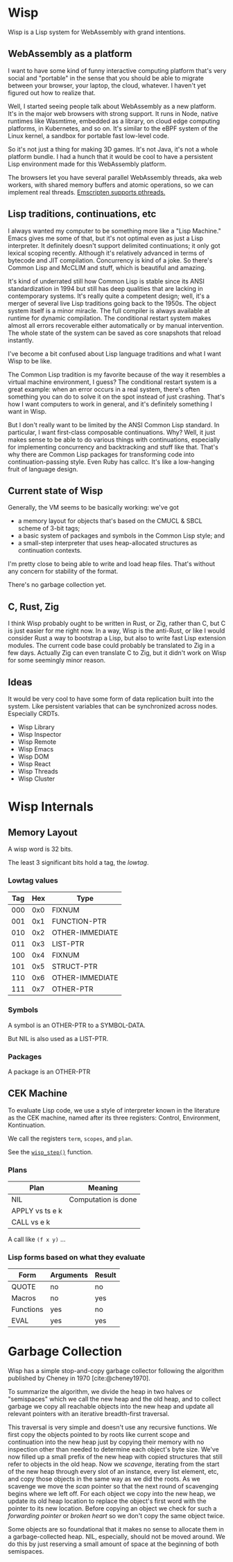 #+bibliography: bibliography.bib

* Wisp

Wisp is a Lisp system for WebAssembly with grand intentions.

** WebAssembly as a platform

I want to have some kind of funny interactive computing
platform that's very social and "portable" in the sense that
you should be able to migrate between your browser, your
laptop, the cloud, whatever.  I haven't yet figured out how to
realize that.

Well, I started seeing people talk about WebAssembly as a new
platform.  It's in the major web browsers with strong support.
It runs in Node, native runtimes like Wasmtime, embedded as a
library, on cloud edge computing platforms, in Kubernetes, and
so on.  It's similar to the eBPF system of the Linux kernel, a
sandbox for portable fast low-level code.

So it's not just a thing for making 3D games.  It's not Java,
it's not a whole platform bundle.  I had a hunch that it would
be cool to have a persistent Lisp environment made for this
WebAssembly platform.

The browsers let you have several parallel WebAssembly
threads, aka web workers, with shared memory buffers and
atomic operations, so we can implement real threads.
[[https://emscripten.org/docs/porting/pthreads.html][Emscripten supports pthreads.]]

** Lisp traditions, continuations, etc

I always wanted my computer to be something more like a "Lisp
Machine."  Emacs gives me some of that, but it's not optimal
even as just a Lisp interpreter.  It definitely doesn't
support delimited continuations; it only got lexical scoping
recently.  Although it's relatively advanced in terms of
bytecode and JIT compilation.  Concurrency is kind of a joke.
So there's Common Lisp and McCLIM and stuff, which is
beautiful and amazing.

It's kind of underrated still how Common Lisp is stable since
its ANSI standardization in 1994 but still has deep qualities
that are lacking in contemporary systems.  It's really quite a
competent design; well, it's a merger of several live Lisp
traditions going back to the 1950s.  The object system itself
is a minor miracle.  The full compiler is always available at
runtime for dynamic compilation.  The conditional restart
system makes almost all errors recoverable either
automatically or by manual intervention.  The whole state of
the system can be saved as core snapshots that
reload instantly.

I've become a bit confused about Lisp language traditions and
what I want Wisp to be like.

The Common Lisp tradition is my favorite because of the way it
resembles a virtual machine environment, I guess?
The conditional restart system is a great example: when an
error occurs in a real system, there's often something you can
do to solve it on the spot instead of just crashing.
That's how I want computers to work in general, and it's
definitely something I want in Wisp.

But I don't really want to be limited by the ANSI Common Lisp
standard.  In particular, I want first-class composable
continuations.  Why?  Well, it just makes sense to be able to
do various things with continuations, especially for
implementing concurrency and backtracking and stuff like that.
That's why there are Common Lisp packages for transforming
code into continuation-passing style.  Even Ruby has callcc.
It's like a low-hanging fruit of language design.

** Current state of Wisp

Generally, the VM seems to be basically working: we've got

  - a memory layout for objects that's based on the CMUCL &
    SBCL scheme of 3-bit tags;
  - a basic system of packages and symbols in the Common Lisp
    style; and
  - a small-step interpreter that uses heap-allocated
    structures as continuation contexts.

I'm pretty close to being able to write and load heap files.
That's without any concern for stability of the format.

There's no garbage collection yet.

** C, Rust, Zig

I think Wisp probably ought to be written in Rust, or Zig,
rather than C, but C is just easier for me right now.  In a
way, Wisp is the anti-Rust, or like I would consider Rust a
way to bootstrap a Lisp, but also to write fast Lisp extension
modules.  The current code base could probably be translated
to Zig in a few days.  Actually Zig can even translate C to
Zig, but it didn't work on Wisp for some seemingly
minor reason.

** Ideas

It would be very cool to have some form of data replication
built into the system.  Like persistent variables that can be
synchronized across nodes.  Especially CRDTs.

 - Wisp Library
 - Wisp Inspector
 - Wisp Remote
 - Wisp Emacs
 - Wisp DOM
 - Wisp React
 - Wisp Threads
 - Wisp Cluster

* Wisp Internals

** Memory Layout

   A wisp word is 32 bits.

   The least 3 significant bits hold a tag, the /lowtag/.

*** Lowtag values

    |-----+-----+-----------------|
    | Tag | Hex | Type            |
    |-----+-----+-----------------|
    | 000 | 0x0 | FIXNUM          |
    | 001 | 0x1 | FUNCTION-PTR    |
    | 010 | 0x2 | OTHER-IMMEDIATE |
    | 011 | 0x3 | LIST-PTR        |
    | 100 | 0x4 | FIXNUM          |
    | 101 | 0x5 | STRUCT-PTR      |
    | 110 | 0x6 | OTHER-IMMEDIATE |
    | 111 | 0x7 | OTHER-PTR       |
    |-----+-----+-----------------|


*** Symbols

    A symbol is an OTHER-PTR to a SYMBOL-DATA.

    But NIL is also used as a LIST-PTR.



*** Packages

    A package is an OTHER-PTR

** CEK Machine

   To evaluate Lisp code, we use a style of interpreter
   known in the literature as the CEK machine, named after
   its three registers: Control, Environment, Kontinuation.

   We call the registers ~term~, ~scopes~, and ~plan~.

   See the [[file:wisp-eval.c::wisp_step (wisp_machine_t *machine)][~wisp_step()~]] function.

*** Plans

    | Plan              | Meaning             |
    |-------------------+---------------------|
    | NIL               | Computation is done |
    | APPLY vs ts e k   |                     |
    | CALL vs e k       |                     |

    A call like ~(f x y)~ ...


*** Lisp forms based on what they evaluate

    |-----------+-----------+--------|
    | Form      | Arguments | Result |
    |-----------+-----------+--------|
    | QUOTE     | no        | no     |
    | Macros    | no        | yes    |
    | Functions | yes       | no     |
    | EVAL      | yes       | yes    |
    |-----------+-----------+--------|


* Garbage Collection

  Wisp has a simple stop-and-copy garbage collector following
  the algorithm published by Cheney in 1970
  [cite:@cheney1970].

  To summarize the algorithm, we divide the heap in two halves
  or "semispaces" which we call the new heap and the old heap,
  and to collect garbage we copy all reachable objects into
  the new heap and update all relevant pointers with an
  iterative breadth-first traversal.

  This traversal is very simple and doesn't use any recursive
  functions.  We first copy the objects pointed to by roots
  like current scope and continuation into the new heap just
  by copying their memory with no inspection other than needed
  to determine each object's byte size.  We've now filled up a
  small prefix of the new heap with copied structures that
  still refer to objects in the old heap.  Now we /scavenge/,
  iterating from the start of the new heap through every slot
  of an instance, every list element, etc, and copy those
  objects in the same way as we did the roots.  As we scavenge
  we move the /scan/ pointer so that the next round of
  scavenging begins where we left off.  For each object we
  copy into the new heap, we update its old heap location to
  replace the object's first word with the pointer to its new
  location.  Before copying an object we check for such a
  /forwarding pointer/ or /broken heart/ so we don't copy the
  same object twice.

  Some objects are so foundational that it makes no sense to
  allocate them in a garbage-collected heap.  NIL, especially,
  should not be moved around.  We do this by just reserving a
  small amount of space at the beginning of both semispaces.


* Local Variables :noexport:
  Local Variables:
  fill-column: 62
  End:
